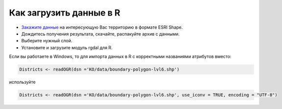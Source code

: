 .. _data_r:

Как загрузить данные в R
===========================

* `Закажите данные <https://data.nextgis.com/ru/>`_ на интересующую Вас территорию в формате ESRI Shape.
* Дождитесь получения результата, скачайте, распакуйте архив с данными.
* Выберите нужный слой.
* Установите и загрузите модуль rgdal для R.

Если вы работаете в Windows, то для импорта данных в R с корректными названиями атрибутов вместо:

.. code-block:: r

   Districts <- readOGR(dsn ='KO/data/boundary-polygon-lvl6.shp')

используйте

.. code-block:: r

   Districts <- readOGR(dsn ='KO/data/boundary-polygon-lvl6.shp', use_iconv = TRUE, encoding = "UTF-8")
